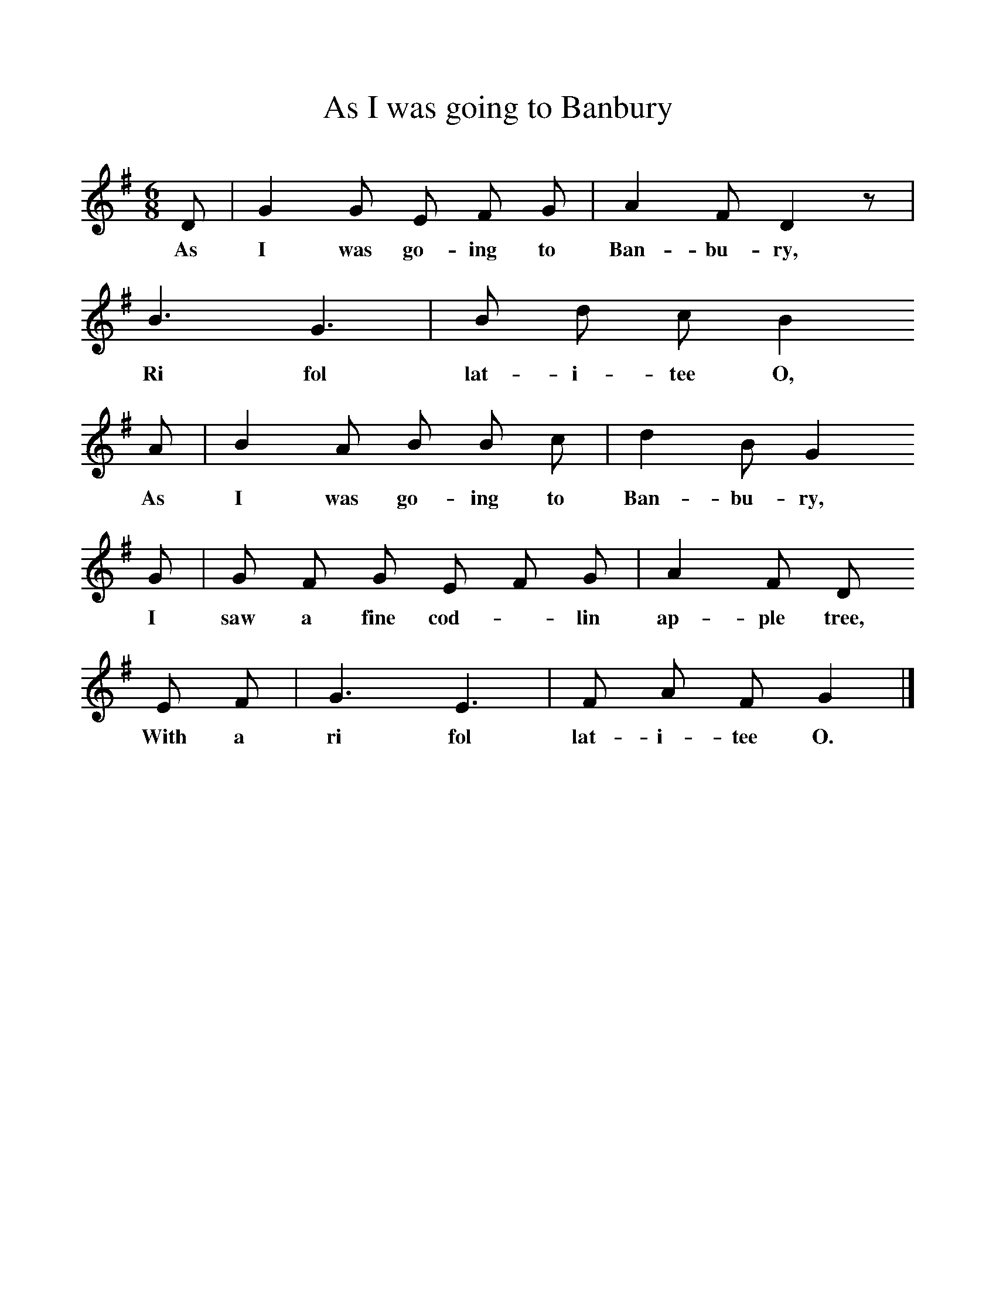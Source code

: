 %%scale 1
X:1     
T:As I was going to Banbury
B:Cyril Winn,A Selection of some less known Folk-Songs, Vol 2, Novello
Z:R Vaughan Williams
F:http://www.folkinfo.org/songs
M:6/8     
L:1/8    
K:G
D |G2 G E F G |A2 F D2 z |
w:As I was go-ing to Ban-bu-ry, 
B3 G3 |B d c B2 
w:Ri fol lat-i-tee O, 
A |B2 A B B c |d2 B G2 
w:As I was go-ing to Ban-bu-ry,
G |G F G E F G |A2 F D 
w:I saw a fine cod-*lin ap-ple tree, 
E F |G3 E3 |F A F G2 |]
w:With a ri fol lat-i-tee O. 